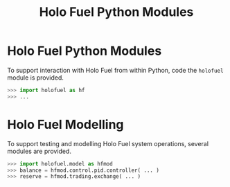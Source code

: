 #+TITLE: Holo Fuel Python Modules
#+STARTUP: org-startup-with-inline-images inlineimages
#+OPTIONS: ^:nil # Disable sub/superscripting with bare _; _{...} still works
#+LATEX_HEADER: \usepackage[margin=1.0in]{geometry}

* Holo Fuel Python Modules

  To support interaction with Holo Fuel from within Python, code the =holofuel= module is provided.

  #+BEGIN_SRC python
  >>> import holofuel as hf
  >>> ... 
  #+END_SRC

* Holo Fuel Modelling

  To support testing and modelling Holo Fuel system operations, several modules are provided.

  #+BEGIN_SRC python
  >>> import holofuel.model as hfmod
  >>> balance = hfmod.control.pid.controller( ... )
  >>> reserve = hfmod.trading.exchange( ... )
  #+END_SRC

